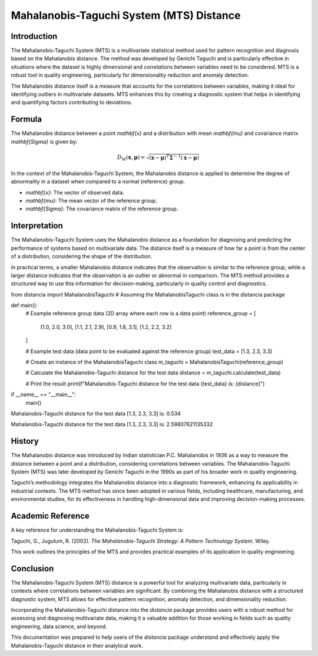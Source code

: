 Mahalanobis-Taguchi System (MTS) Distance
=========================================

Introduction
------------

The Mahalanobis-Taguchi System (MTS) is a multivariate statistical method used for pattern recognition and diagnosis based on the Mahalanobis distance. The method was developed by Genichi Taguchi and is particularly effective in situations where the dataset is highly dimensional and correlations between variables need to be considered. MTS is a robust tool in quality engineering, particularly for dimensionality reduction and anomaly detection.

The Mahalanobis distance itself is a measure that accounts for the correlations between variables, making it ideal for identifying outliers in multivariate datasets. MTS enhances this by creating a diagnostic system that helps in identifying and quantifying factors contributing to deviations.

Formula
-------

The Mahalanobis distance between a point `\mathbf{x}` and a distribution with mean `\mathbf{\mu}` and covariance matrix `\mathbf{\Sigma}` is given by:

.. math::

    D_M(\mathbf{x}, \mathbf{\mu}) = \sqrt{(\mathbf{x} - \mathbf{\mu})^T \mathbf{\Sigma}^{-1} (\mathbf{x} - \mathbf{\mu})}

In the context of the Mahalanobis-Taguchi System, the Mahalanobis distance is applied to determine the degree of abnormality in a dataset when compared to a normal (reference) group.

- `\mathbf{x}`: The vector of observed data.
- `\mathbf{\mu}`: The mean vector of the reference group.
- `\mathbf{\Sigma}`: The covariance matrix of the reference group.

Interpretation
--------------

The Mahalanobis-Taguchi System uses the Mahalanobis distance as a foundation for diagnosing and predicting the performance of systems based on multivariate data. The distance itself is a measure of how far a point is from the center of a distribution, considering the shape of the distribution.

In practical terms, a smaller Mahalanobis distance indicates that the observation is similar to the reference group, while a larger distance indicates that the observation is an outlier or abnormal in comparison. The MTS method provides a structured way to use this information for decision-making, particularly in quality control and diagnostics.


from distancia import MahalanobisTaguchi  # Assuming the MahalanobisTaguchi class is in the distancia package

def main():
    # Example reference group data (2D array where each row is a data point)
    reference_group = [
        [1.0, 2.0, 3.0],
        [1.1, 2.1, 2.9],
        [0.9, 1.8, 3.1],
        [1.2, 2.2, 3.2]
    ]

    # Example test data (data point to be evaluated against the reference group)
    test_data = [1.3, 2.3, 3.3]

    # Create an instance of the MahalanobisTaguchi class
    m_taguchi = MahalanobisTaguchi(reference_group)

    # Calculate the Mahalanobis-Taguchi distance for the test data
    distance = m_taguchi.calculate(test_data)

    # Print the result
    print(f"Mahalanobis-Taguchi distance for the test data {test_data} is: {distance}")

if __name__ == "__main__":
    main()


Mahalanobis-Taguchi distance for the test data [1.3, 2.3, 3.3] is: 0.534

Mahalanobis-Taguchi distance for the test data [1.3, 2.3, 3.3] is: 2.59807621135332

History
-------

The Mahalanobis distance was introduced by Indian statistician P.C. Mahalanobis in 1936 as a way to measure the distance between a point and a distribution, considering correlations between variables. The Mahalanobis-Taguchi System (MTS) was later developed by Genichi Taguchi in the 1990s as part of his broader work in quality engineering.

Taguchi’s methodology integrates the Mahalanobis distance into a diagnostic framework, enhancing its applicability in industrial contexts. The MTS method has since been adopted in various fields, including healthcare, manufacturing, and environmental studies, for its effectiveness in handling high-dimensional data and improving decision-making processes.

Academic Reference
------------------

A key reference for understanding the Mahalanobis-Taguchi System is:

Taguchi, G., Jugulum, R. (2002). *The Mahalanobis-Taguchi Strategy: A Pattern Technology System*. Wiley.

This work outlines the principles of the MTS and provides practical examples of its application in quality engineering.

Conclusion
----------

The Mahalanobis-Taguchi System (MTS) distance is a powerful tool for analyzing multivariate data, particularly in contexts where correlations between variables are significant. By combining the Mahalanobis distance with a structured diagnostic system, MTS allows for effective pattern recognition, anomaly detection, and dimensionality reduction.

Incorporating the Mahalanobis-Taguchi distance into the `distancia` package provides users with a robust method for assessing and diagnosing multivariate data, making it a valuable addition for those working in fields such as quality engineering, data science, and beyond.

This documentation was prepared to help users of the `distancia` package understand and effectively apply the Mahalanobis-Taguchi distance in their analytical work.

